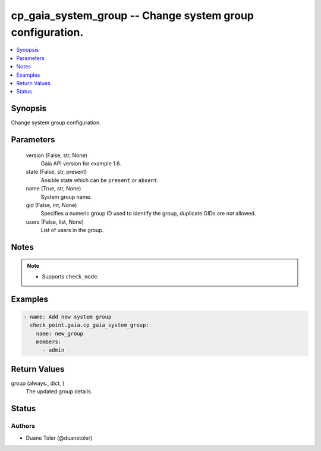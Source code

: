 .. _cp_gaia_system_group_module:


cp_gaia_system_group -- Change system group configuration.
==========================================================

.. contents::
   :local:
   :depth: 1


Synopsis
--------

Change system group configuration.






Parameters
----------

  version (False, str, None)
    Gaia API version for example 1.6.


  state (False, str, present)
    Ansible state which can be \ :literal:`present`\  or \ :literal:`absent`\ .


  name (True, str, None)
    System group name.


  gid (False, int, None)
    Specifies a numeric group ID used to identify the group, duplicate GIDs are not allowed.


  users (False, list, None)
    List of users in the group.





Notes
-----

.. note::
   - Supports \ :literal:`check\_mode`\ .




Examples
--------

.. code-block:: yaml+jinja

    
    - name: Add new system group
      check_point.gaia.cp_gaia_system_group:
        name: new_group
        members:
          - admin



Return Values
-------------

group (always., dict, )
  The updated group details.





Status
------





Authors
~~~~~~~

- Duane Toler (@duanetoler)

